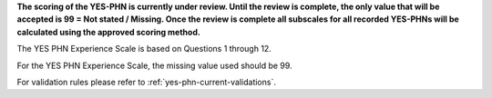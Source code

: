 **The scoring of the YES-PHN is currently under review. Until the review is complete,
the only value that will be accepted is 99 = Not stated / Missing. Once the review is complete
all subscales for all recorded YES-PHNs will be calculated using the approved scoring method.**

The YES PHN Experience Scale is based on Questions 1 through 12. 

For the YES PHN Experience Scale, the missing value used should be 99.

For validation rules please refer to :ref:`yes-phn-current-validations`.
